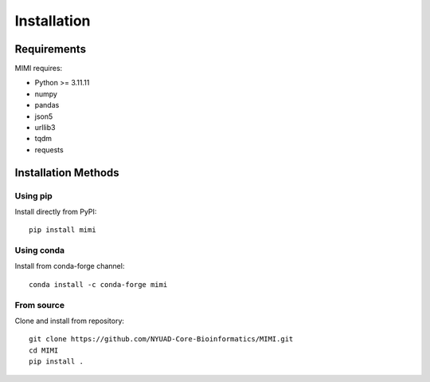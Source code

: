 Installation
===========

Requirements
-----------
MIMI requires:

* Python >= 3.11.11
* numpy
* pandas
* json5
* urllib3
* tqdm
* requests

Installation Methods
------------------

Using pip
~~~~~~~~~
Install directly from PyPI::

    pip install mimi

Using conda
~~~~~~~~~~
Install from conda-forge channel::

    conda install -c conda-forge mimi

From source
~~~~~~~~~~
Clone and install from repository::

    git clone https://github.com/NYUAD-Core-Bioinformatics/MIMI.git
    cd MIMI
    pip install .

